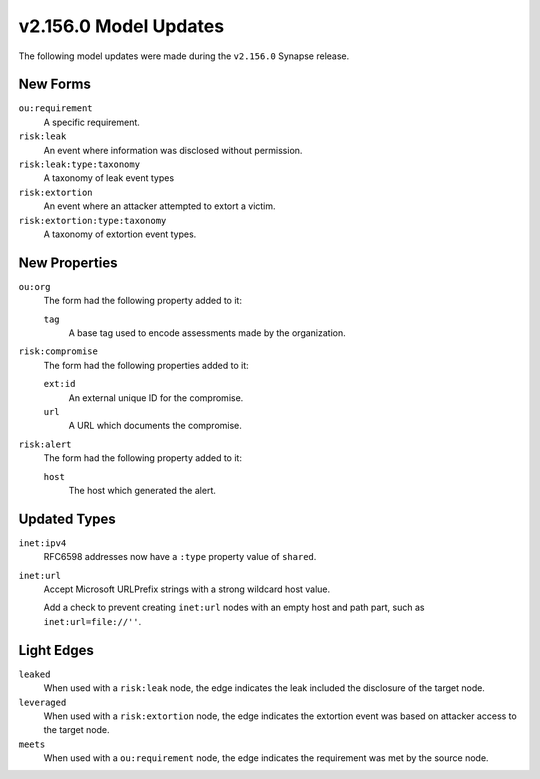 
.. _userguide_model_v2_154_0:

######################
v2.156.0 Model Updates
######################

The following model updates were made during the ``v2.156.0`` Synapse release.

*********
New Forms
*********

``ou:requirement``
  A specific requirement.

``risk:leak``
  An event where information was disclosed without permission.

``risk:leak:type:taxonomy``
  A taxonomy of leak event types

``risk:extortion``
  An event where an attacker attempted to extort a victim.

``risk:extortion:type:taxonomy``
  A taxonomy of extortion event types.

**************
New Properties
**************

``ou:org``
  The form had the following property added to it:

  ``tag``
    A base tag used to encode assessments made by the organization.

``risk:compromise``
  The form had the following properties added to it:

  ``ext:id``
    An external unique ID for the compromise.

  ``url``
    A URL which documents the compromise.

``risk:alert``
  The form had the following property added to it:

  ``host``
    The host which generated the alert.

*************
Updated Types
*************

``inet:ipv4``
  RFC6598 addresses now have a ``:type`` property value of ``shared``.

``inet:url``
  Accept Microsoft URLPrefix strings with a strong wildcard host value.

  Add a check to prevent creating ``inet:url`` nodes with an empty host
  and path part, such as ``inet:url=file://''``.

***********
Light Edges
***********

``leaked``
  When used with a ``risk:leak`` node, the edge indicates the leak included
  the disclosure of the target node.

``leveraged``
  When used with a ``risk:extortion`` node, the edge indicates the extortion
  event was based on attacker access to the target node.

``meets``
  When used with a ``ou:requirement`` node, the edge indicates the
  requirement was met by the source node.
